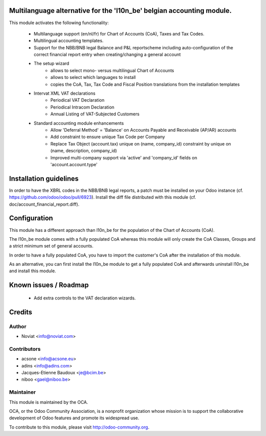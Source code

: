.. image:: https://img.shields.io/badge/licence-AGPL--3-blue.svg
    :alt: License

Multilanguage alternative for the 'l10n_be' belgian accounting module.
======================================================================

This module activates the following functionality:

    * Multilanguage support (en/nl/fr) for Chart of Accounts (CoA), Taxes
      and Tax Codes.
    * Multilingual accounting templates.
    * Support for the NBB/BNB legal Balance and P&L reportscheme including
      auto-configuration of the correct financial report entry when
      creating/changing a general account
    * The setup wizard
        - allows to select mono- versus multilingual
          Chart of Accounts
        - allows to select which languages to install
        - copies the CoA, Tax, Tax Code and Fiscal Position translations
          from the installation templates
    * Intervat XML VAT declarations
        - Periodical VAT Declaration
        - Periodical Intracom Declaration
        - Annual Listing of VAT-Subjected Customers
    * Standard accounting module enhancements
        - Allow 'Deferral Method' = 'Balance'
          on Accounts Payable and Receivable (AP/AR) accounts
        - Add constraint to ensure unique Tax Code per Company
        - Replace Tax Object (account.tax) unique on (name, company_id)
          constraint by unique on (name, description, company_id)
        - Improved multi-company support via 'active' and 'company_id'
          fields on 'account.account.type'

Installation guidelines
=======================

In order to have the XBRL codes in the NBB/BNB legal reports, a patch must be installed on your Odoo instance (cf. https://github.com/odoo/odoo/pull/6923).
Install the diff file distributed with this module (cf. doc/account_financial_report.diff).

Configuration
=============

This module has a different approach than l10n_be for the population of the
Chart of Accounts (CoA).

The l10n_be module comes with a fully populated CoA whereas this module
will only create the CoA Classes, Groups and a strict minimum set of
general accounts.

In order to have a fully populated CoA, you have to import the customer's
CoA after the installation of this module.

As an alternative, you can first install the l10n_be module to get a
fully populated CoA and afterwards uninstall l10n_be and install this module.

Known issues / Roadmap
======================

 * Add extra controls to the VAT declaration wizards.

Credits
=======

Author
------
* Noviat <info@noviat.com>

Contributors
------------
* acsone <info@acsone.eu>
* adins <info@adins.com>
* Jacques-Etienne Baudoux <je@bcim.be>
* niboo <gael@niboo.be>

Maintainer
----------
.. image:: http://odoo-community.org/logo.png
   :alt: Odoo Community Association
   :target: http://odoo-community.org

This module is maintained by the OCA.

OCA, or the Odoo Community Association, is a nonprofit organization whose
mission is to support the collaborative development of Odoo features and
promote its widespread use.

To contribute to this module, please visit http://odoo-community.org.
